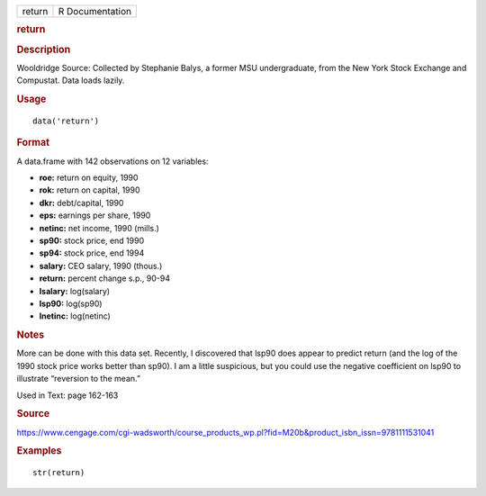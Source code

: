 .. container::

   .. container::

      ====== ===============
      return R Documentation
      ====== ===============

      .. rubric:: return
         :name: return

      .. rubric:: Description
         :name: description

      Wooldridge Source: Collected by Stephanie Balys, a former MSU
      undergraduate, from the New York Stock Exchange and Compustat.
      Data loads lazily.

      .. rubric:: Usage
         :name: usage

      ::

         data('return')

      .. rubric:: Format
         :name: format

      A data.frame with 142 observations on 12 variables:

      -  **roe:** return on equity, 1990

      -  **rok:** return on capital, 1990

      -  **dkr:** debt/capital, 1990

      -  **eps:** earnings per share, 1990

      -  **netinc:** net income, 1990 (mills.)

      -  **sp90:** stock price, end 1990

      -  **sp94:** stock price, end 1994

      -  **salary:** CEO salary, 1990 (thous.)

      -  **return:** percent change s.p., 90-94

      -  **lsalary:** log(salary)

      -  **lsp90:** log(sp90)

      -  **lnetinc:** log(netinc)

      .. rubric:: Notes
         :name: notes

      More can be done with this data set. Recently, I discovered that
      lsp90 does appear to predict return (and the log of the 1990 stock
      price works better than sp90). I am a little suspicious, but you
      could use the negative coefficient on lsp90 to illustrate
      “reversion to the mean.”

      Used in Text: page 162-163

      .. rubric:: Source
         :name: source

      https://www.cengage.com/cgi-wadsworth/course_products_wp.pl?fid=M20b&product_isbn_issn=9781111531041

      .. rubric:: Examples
         :name: examples

      ::

          str(return)

